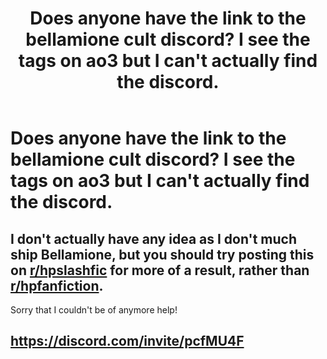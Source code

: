 #+TITLE: Does anyone have the link to the bellamione cult discord? I see the tags on ao3 but I can't actually find the discord.

* Does anyone have the link to the bellamione cult discord? I see the tags on ao3 but I can't actually find the discord.
:PROPERTIES:
:Author: XXomega_duckXX
:Score: 3
:DateUnix: 1598839836.0
:DateShort: 2020-Aug-31
:FlairText: Misc
:END:

** I don't actually have any idea as I don't much ship Bellamione, but you should try posting this on [[/r/hpslashfic][r/hpslashfic]] for more of a result, rather than [[/r/hpfanfiction][r/hpfanfiction]].

Sorry that I couldn't be of anymore help!
:PROPERTIES:
:Author: BackwardsDaydream
:Score: 2
:DateUnix: 1598879220.0
:DateShort: 2020-Aug-31
:END:


** [[https://discord.com/invite/pcfMU4F]]
:PROPERTIES:
:Author: tcprocrastinator
:Score: 1
:DateUnix: 1607570688.0
:DateShort: 2020-Dec-10
:END:
